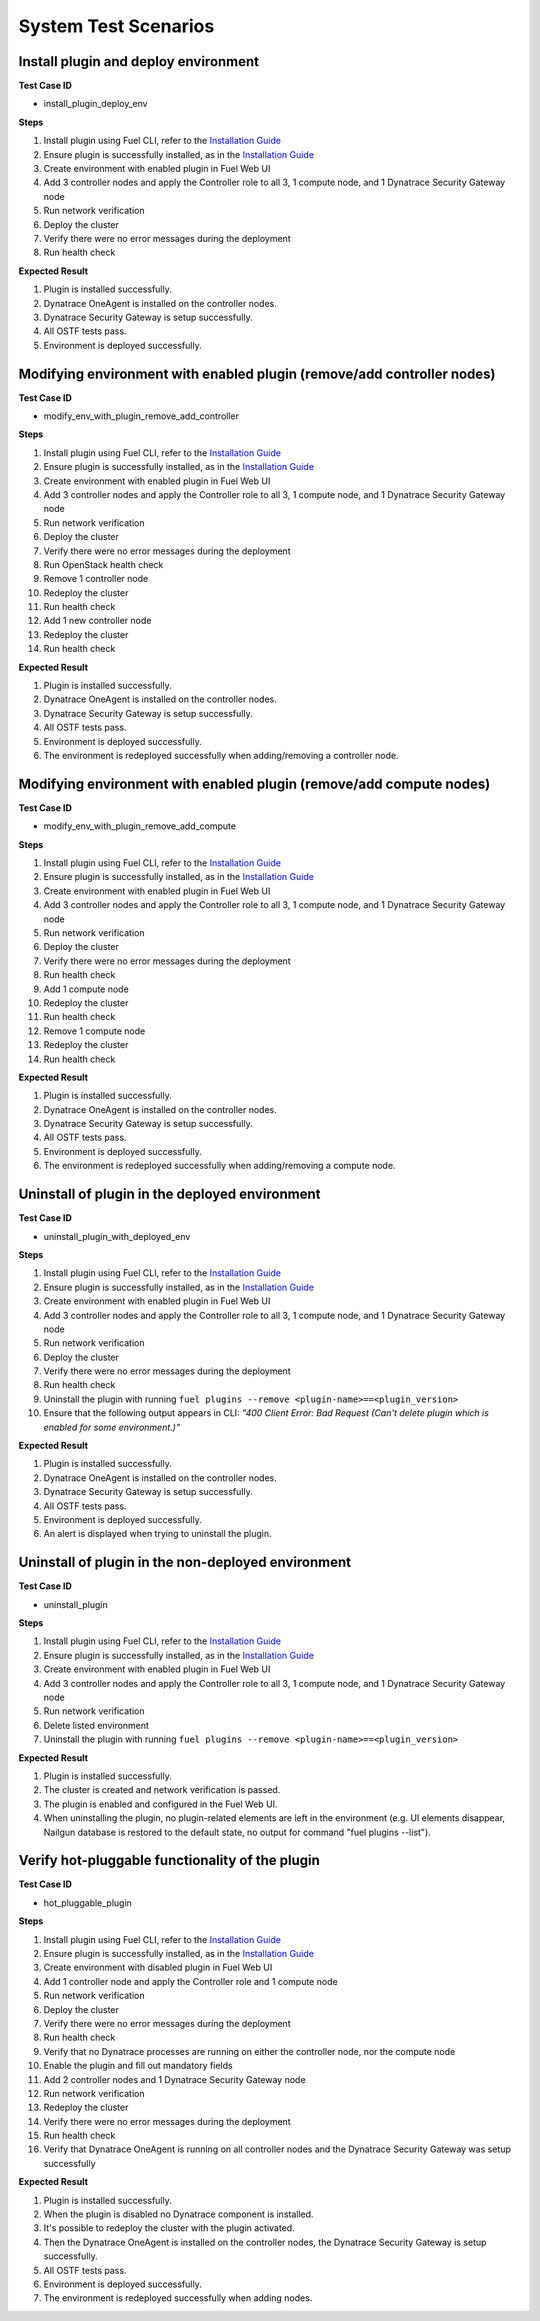 System Test Scenarios
=====================

Install plugin and deploy environment
-------------------------------------

**Test Case ID**

- install_plugin_deploy_env

**Steps**

1. Install plugin using Fuel CLI, refer to the `Installation Guide <http://docs.openstack.org/developer/fuel-docs/userdocs/fuel-install-guide/plugins/plugins_install_plugins.html>`_
#. Ensure plugin is successfully installed, as in the `Installation Guide <http://docs.openstack.org/developer/fuel-docs/userdocs/fuel-install-guide/plugins/plugins_install_plugins.html>`_
#. Create environment with enabled plugin in Fuel Web UI
#. Add 3 controller nodes and apply the Controller role to all 3, 1 compute node, and 1 Dynatrace Security Gateway node
#. Run network verification
#. Deploy the cluster
#. Verify there were no error messages during the deployment
#. Run health check

**Expected Result**

1. Plugin is installed successfully. 
#. Dynatrace OneAgent is installed on the controller nodes. 
#. Dynatrace Security Gateway is setup successfully. 
#. All OSTF tests pass. 
#. Environment is deployed successfully.

.. raw:: latex

    \newpage

Modifying environment with enabled plugin (remove/add controller nodes)
-----------------------------------------------------------------------

**Test Case ID** 

- modify_env_with_plugin_remove_add_controller

**Steps**

1. Install plugin using Fuel CLI, refer to the `Installation Guide <http://docs.openstack.org/developer/fuel-docs/userdocs/fuel-install-guide/plugins/plugins_install_plugins.html>`_
#. Ensure plugin is successfully installed, as in the `Installation Guide <http://docs.openstack.org/developer/fuel-docs/userdocs/fuel-install-guide/plugins/plugins_install_plugins.html>`_
#. Create environment with enabled plugin in Fuel Web UI
#. Add 3 controller nodes and apply the Controller role to all 3, 1 compute node, and 1 Dynatrace Security Gateway node
#. Run network verification
#. Deploy the cluster
#. Verify there were no error messages during the deployment
#. Run OpenStack health check
#. Remove 1 controller node
#. Redeploy the cluster
#. Run health check
#. Add 1 new controller node
#. Redeploy the cluster
#. Run health check

**Expected Result**

1. Plugin is installed successfully. 
#. Dynatrace OneAgent is installed on the controller nodes.
#. Dynatrace Security Gateway is setup successfully. 
#. All OSTF tests pass.
#. Environment is deployed successfully. 
#. The environment is redeployed successfully when adding/removing a controller node.

.. raw:: latex

    \newpage

Modifying environment with enabled plugin (remove/add compute nodes)
--------------------------------------------------------------------

**Test Case ID**

- modify_env_with_plugin_remove_add_compute

**Steps**

1. Install plugin using Fuel CLI, refer to the `Installation Guide <http://docs.openstack.org/developer/fuel-docs/userdocs/fuel-install-guide/plugins/plugins_install_plugins.html>`_
#. Ensure plugin is successfully installed, as in the `Installation Guide <http://docs.openstack.org/developer/fuel-docs/userdocs/fuel-install-guide/plugins/plugins_install_plugins.html>`_
#. Create environment with enabled plugin in Fuel Web UI
#. Add 3 controller nodes and apply the Controller role to all 3, 1 compute node, and 1 Dynatrace Security Gateway node
#. Run network verification
#. Deploy the cluster
#. Verify there were no error messages during the deployment
#. Run health check
#. Add 1 compute node
#. Redeploy the cluster
#. Run health check
#. Remove 1 compute node
#. Redeploy the cluster
#. Run health check

**Expected Result**

1. Plugin is installed successfully.
#. Dynatrace OneAgent is installed on the controller nodes. 
#. Dynatrace Security Gateway is setup successfully. 
#. All OSTF tests pass. 
#. Environment is deployed successfully. 
#. The environment is redeployed successfully when adding/removing a compute node.

.. raw:: latex

    \newpage

Uninstall of plugin in the deployed environment
-----------------------------------------------

**Test Case ID**

- uninstall_plugin_with_deployed_env

**Steps**

1. Install plugin using Fuel CLI, refer to the `Installation Guide <http://docs.openstack.org/developer/fuel-docs/userdocs/fuel-install-guide/plugins/plugins_install_plugins.html>`_
#. Ensure plugin is successfully installed, as in the `Installation Guide <http://docs.openstack.org/developer/fuel-docs/userdocs/fuel-install-guide/plugins/plugins_install_plugins.html>`_
#. Create environment with enabled plugin in Fuel Web UI
#. Add 3 controller nodes and apply the Controller role to all 3, 1 compute node, and 1 Dynatrace Security Gateway node
#. Run network verification
#. Deploy the cluster
#. Verify there were no error messages during the deployment
#. Run health check
#. Uninstall the plugin with running ``fuel plugins --remove <plugin-name>==<plugin_version>``
#. Ensure that the following output appears in CLI: *"400 Client Error: Bad Request (Can't delete plugin which is enabled for some environment.)"*

**Expected Result**

1. Plugin is installed successfully. 
#. Dynatrace OneAgent is installed on the controller nodes. 
#. Dynatrace Security Gateway is setup successfully. 
#. All OSTF tests pass. 
#. Environment is deployed successfully. 
#. An alert is displayed when trying to uninstall the plugin.

.. raw:: latex

    \newpage

Uninstall of plugin in the non-deployed environment
---------------------------------------------------

**Test Case ID**

- uninstall_plugin

**Steps**

1. Install plugin using Fuel CLI, refer to the `Installation Guide <http://docs.openstack.org/developer/fuel-docs/userdocs/fuel-install-guide/plugins/plugins_install_plugins.html>`_
#. Ensure plugin is successfully installed, as in the `Installation Guide <http://docs.openstack.org/developer/fuel-docs/userdocs/fuel-install-guide/plugins/plugins_install_plugins.html>`_
#. Create environment with enabled plugin in Fuel Web UI
#. Add 3 controller nodes and apply the Controller role to all 3, 1 compute node, and 1 Dynatrace Security Gateway node
#. Run network verification
#. Delete listed environment
#. Uninstall the plugin with running ``fuel plugins --remove <plugin-name>==<plugin_version>``

**Expected Result**

1. Plugin is installed successfully. 
#. The cluster is created and network verification is passed. 
#. The plugin is enabled and configured in the Fuel Web UI. 
#. When uninstalling the plugin, no plugin-related elements are left in the environment (e.g. UI elements disappear, Nailgun database is restored to the default state, no output for command "fuel plugins --list").

.. raw:: latex

    \newpage

Verify hot-pluggable functionality of the plugin
------------------------------------------------

**Test Case ID**

- hot_pluggable_plugin

**Steps**

1. Install plugin using Fuel CLI, refer to the `Installation Guide <http://docs.openstack.org/developer/fuel-docs/userdocs/fuel-install-guide/plugins/plugins_install_plugins.html>`_
#. Ensure plugin is successfully installed, as in the `Installation Guide <http://docs.openstack.org/developer/fuel-docs/userdocs/fuel-install-guide/plugins/plugins_install_plugins.html>`_
#. Create environment with disabled plugin in Fuel Web UI
#. Add 1 controller node and apply the Controller role and 1 compute node
#. Run network verification
#. Deploy the cluster
#. Verify there were no error messages during the deployment
#. Run health check
#. Verify that no Dynatrace processes are running on either the controller node, nor the compute node
#. Enable the plugin and fill out mandatory fields
#. Add 2 controller nodes and 1 Dynatrace Security Gateway node
#. Run network verification
#. Redeploy the cluster
#. Verify there were no error messages during the deployment
#. Run health check
#. Verify that Dynatrace OneAgent is running on all controller nodes and the Dynatrace Security Gateway was setup successfully

**Expected Result** 

1. Plugin is installed successfully. 
#. When the plugin is disabled no Dynatrace component is installed. 
#. It's possible to redeploy the cluster with the plugin activated. 
#. Then the Dynatrace OneAgent is installed on the controller nodes, the Dynatrace Security Gateway is setup successfully. 
#. All OSTF tests pass. 
#. Environment is deployed successfully. 
#. The environment is redeployed successfully when adding nodes.




